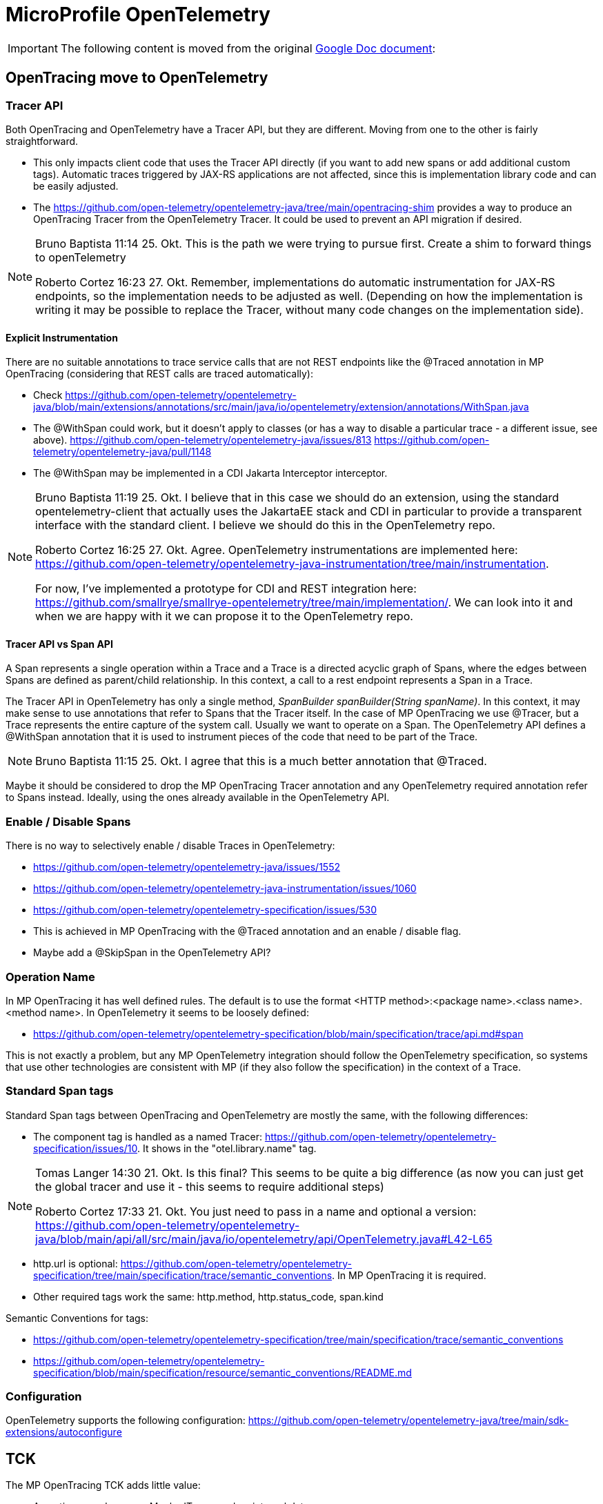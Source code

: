 
= MicroProfile OpenTelemetry

[IMPORTANT]
====
The following content is moved from the original https://docs.google.com/document/d/1-mFPmFjxmOx29rDrr1qBtpOXmGZtqVquF0_BvpklO5s/edit#heading=h.q5u44wt1zwb9[Google Doc document]:
====
== OpenTracing move to OpenTelemetry

=== Tracer API
Both OpenTracing and OpenTelemetry have a Tracer API, but they are different. Moving from one to the other is fairly straightforward.

* This only impacts client code that uses the Tracer API directly (if you want to add new spans or add additional custom tags).
Automatic traces triggered by JAX-RS applications are not affected, since this is implementation library code and can be easily adjusted.
* The https://github.com/open-telemetry/opentelemetry-java/tree/main/opentracing-shim provides a way to produce an OpenTracing Tracer from the OpenTelemetry Tracer.
It could be used to prevent an API migration if desired.

[NOTE]
====
Bruno Baptista
11:14 25. Okt.
This is the path we were trying to pursue first.
Create a shim to forward things to openTelemetry

Roberto Cortez
16:23 27. Okt.
Remember, implementations do automatic instrumentation for JAX-RS endpoints, so the implementation needs to be adjusted as well.
(Depending on how the implementation is writing it may be possible to replace the Tracer, without many code changes on the implementation side).
====

==== Explicit Instrumentation
There are no suitable annotations to trace service calls that are not REST endpoints like the @Traced annotation in MP OpenTracing (considering that REST calls are traced automatically):

* Check https://github.com/open-telemetry/opentelemetry-java/blob/main/extensions/annotations/src/main/java/io/opentelemetry/extension/annotations/WithSpan.java
* The @WithSpan could work, but it doesn't apply to classes (or has a way to disable a particular trace - a different issue, see above).
https://github.com/open-telemetry/opentelemetry-java/issues/813
https://github.com/open-telemetry/opentelemetry-java/pull/1148
* The @WithSpan may be implemented in a CDI Jakarta Interceptor interceptor.

[NOTE]
====
Bruno Baptista
11:19 25. Okt.
I believe that in this case we should do an extension, using the standard opentelemetry-client that actually uses the JakartaEE stack and CDI in particular to provide a transparent interface with the standard client.
I believe we should do this in the OpenTelemetry repo.

Roberto Cortez
16:25 27. Okt.
Agree.
OpenTelemetry instrumentations are implemented here:
https://github.com/open-telemetry/opentelemetry-java-instrumentation/tree/main/instrumentation.

For now, I've implemented a prototype for CDI and REST integration here:
https://github.com/smallrye/smallrye-opentelemetry/tree/main/implementation/.
We can look into it and when we are happy with it we can propose it to the OpenTelemetry repo.
====

==== Tracer API vs Span API
A Span represents a single operation within a Trace and a Trace is a directed acyclic graph of Spans, where the edges between Spans are defined as parent/child relationship.
In this context, a call to a rest endpoint represents a Span in a Trace.

The Tracer API in OpenTelemetry has only a single method, _SpanBuilder spanBuilder(String spanName)_.
In this context, it may make sense to use annotations that refer to Spans that the Tracer itself.
In the case of MP OpenTracing we use @Tracer, but a Trace represents the entire capture of the system call.
Usually we want to operate on a Span.
The OpenTelemetry API defines a @WithSpan annotation that it is used to instrument pieces of the code that need to be part of the Trace.
[NOTE]
====
Bruno Baptista
11:15 25. Okt.
I agree that this is a much better annotation that @Traced.
====
Maybe it should be considered to drop the MP OpenTracing Tracer annotation and any OpenTelemetry required annotation refer to Spans instead.
Ideally, using the ones already available in the OpenTelemetry API.

=== Enable / Disable Spans
There is no way to selectively enable / disable Traces in OpenTelemetry: 

* https://github.com/open-telemetry/opentelemetry-java/issues/1552
* https://github.com/open-telemetry/opentelemetry-java-instrumentation/issues/1060
* https://github.com/open-telemetry/opentelemetry-specification/issues/530
* This is achieved in MP OpenTracing with the @Traced annotation and an enable / disable flag.
* Maybe add a @SkipSpan in the OpenTelemetry API?

=== Operation Name
In MP OpenTracing it has well defined rules.
The default is to use the format <HTTP method>:<package name>.<class name>.<method name>.
In OpenTelemetry it seems to be loosely defined:

* https://github.com/open-telemetry/opentelemetry-specification/blob/main/specification/trace/api.md#span

This is not exactly a problem, but any MP OpenTelemetry integration should follow the OpenTelemetry specification, so systems that use other technologies are consistent with MP (if they also follow the specification) in the context of a Trace.

=== Standard Span tags
Standard Span tags between OpenTracing and OpenTelemetry are mostly the same, with the following differences:

* The component tag is handled as a named Tracer: https://github.com/open-telemetry/opentelemetry-specification/issues/10.
It shows in the "otel.library.name" tag.

[NOTE]
====
Tomas Langer
14:30 21. Okt.
Is this final?
This seems to be quite a big difference (as now you can just get the global tracer and use it - this seems to require additional steps)

Roberto Cortez
17:33 21. Okt.
You just need to pass in a name and optional a version:
https://github.com/open-telemetry/opentelemetry-java/blob/main/api/all/src/main/java/io/opentelemetry/api/OpenTelemetry.java#L42-L65
====
* http.url is optional: https://github.com/open-telemetry/opentelemetry-specification/tree/main/specification/trace/semantic_conventions. In MP OpenTracing it is required.
* Other required tags work the same: http.method, http.status_code, span.kind

Semantic Conventions for tags:

* https://github.com/open-telemetry/opentelemetry-specification/tree/main/specification/trace/semantic_conventions
* https://github.com/open-telemetry/opentelemetry-specification/blob/main/specification/resource/semantic_conventions/README.md

=== Configuration
OpenTelemetry supports the following configuration:
https://github.com/open-telemetry/opentelemetry-java/tree/main/sdk-extensions/autoconfigure

== TCK
The MP OpenTracing TCK adds little value:

* Assertions are done on a MockedTracer and on internal data
* No clue on how the trace data is going to be actually written because the Tracer implementation differs per runtime tool (jaeger, zookeeper, etc).
* The TCK may be fine, but the actual runtime implementation may behave differently since it does not verify the real output

There is no reliable way to run the MP OpenTracing TCK as is with an OpenTelemetry implementation.
The Tracer and Span APIs are mostly write-only, so the MP OpenTracing TCK requires an OpenTracing MockTracer to retrieve the information.
Most likely TCK runners could access the current OpenTelemetry Tracer and copy the values to the MockTracer.
On the other hand, this would misrepresent the TCK tests and they cannot be taken seriously.
[NOTE]
====
Bruno Baptista
11:23 25. Okt.
Shouldn't the traces be directed to a real collector and asserted there?

Roberto Cortez
14:04 25. Okt.
Yes, for an OpenTelemetry TCK.
====

OpenTelemetry provides an agnostic way to receive, process, and export telemetry data which could be used to create a more reliable and trustworthy TCK.

OpenTelemetry on it own doesn’t seem to provide a standard set of tests to validate an implementation / integration.

=== Migration
Any OpenTelemetry effort coming from MP should not claim a migration from the current MP OpenTracing specification.
While it is certainly possible to achieve a migration path at the code level and at the specification level for MP (at the expense of not following the main OpenTelemetry specification), it is unknown how to proceed at the data level.
At the data level, it will be required to verify that some of the most popular tools write the data in the same way in the case of a move.
This may require a considerable amount of effort that most likely is not in the scope of this effort.
[NOTE]
====
Bruno Baptista
11:21 25. Okt.
If we won't do the migration we should place MP OpenTracing on end of life and inform the users.
If we are not going to commit on a transition.
MP OpenTracing should not be used in new projects...

Roberto Cortez
14:07 25. Okt.
My proposal was to just move it outside the MP platform and deprecate it.
Users and implementations could still use it as a standalone project.

The only breaking change is that users may require to add the MP OpenTracing dependency (if the app uses the API directly).
====

OpenTracing Tracers:

* https://opentracing.io/docs/supported-tracers/

OpenTelemetry Exporters:

* https://opentelemetry.io/docs/go/exporting_data/

=== MicroProfile OpenTelemetry Specification
A possible MicroProfile OpenTelemetry specification should point and reuse the already existing OpenTelemetry specification in https://github.com/open-telemetry/opentelemetry-specification and only fill in the blanks:

* Expose Configuration with MicroProfile Config
** https://github.com/open-telemetry/opentelemetry-java/blob/main/sdk-extensions/autoconfigure/README.md
** https://github.com/open-telemetry/opentelemetry-java-instrumentation/blob/main/docs/config/common.md
** Register additional resources with CDI
*** Exporters, Propagators, etc.
* Automatic Instrumentation
** JAX-RS and REST Client are the obvious candidates
** OpenTelemetry Java Agents?
*** May need to define that MP OpenTelemetry must support whatever OpenTelemetry supports
* Manual Instrumentation
** Use the @WithSpan annotation
** CDI calls

=== References
The following repo was used to try out some of the possible integrations between MP OpenTracing and OpenTelemetry:

* https://github.com/quarkiverse/quarkus-microprofile/tree/opentelemetry

Note that Quarkus already provides an integration extension with OpenTelemetry. 

==== CDI Extension Prototype
https://github.com/smallrye/smallrye-opentelemetry/tree/main/implementation/src/main/java/io/smallrye/opentelemetry/implementation

